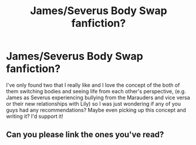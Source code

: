 #+TITLE: James/Severus Body Swap fanfiction?

* James/Severus Body Swap fanfiction?
:PROPERTIES:
:Author: ZedHiy
:Score: 6
:DateUnix: 1585195045.0
:DateShort: 2020-Mar-26
:FlairText: Recommendation
:END:
I've only found two that I really like and I love the concept of the both of them switching bodies and seeing life from each other's perspective, (e.g. James as Severus experiencing bullying from the Marauders and vice versa or their new relationships with Lily) so I was just wondering if any of you guys had any recommendations? Maybe even picking up this concept and writing it? I'd support it!


** Can you please link the ones you've read?
:PROPERTIES:
:Author: SomePeopleDeserve89
:Score: 1
:DateUnix: 1587403581.0
:DateShort: 2020-Apr-20
:END:
